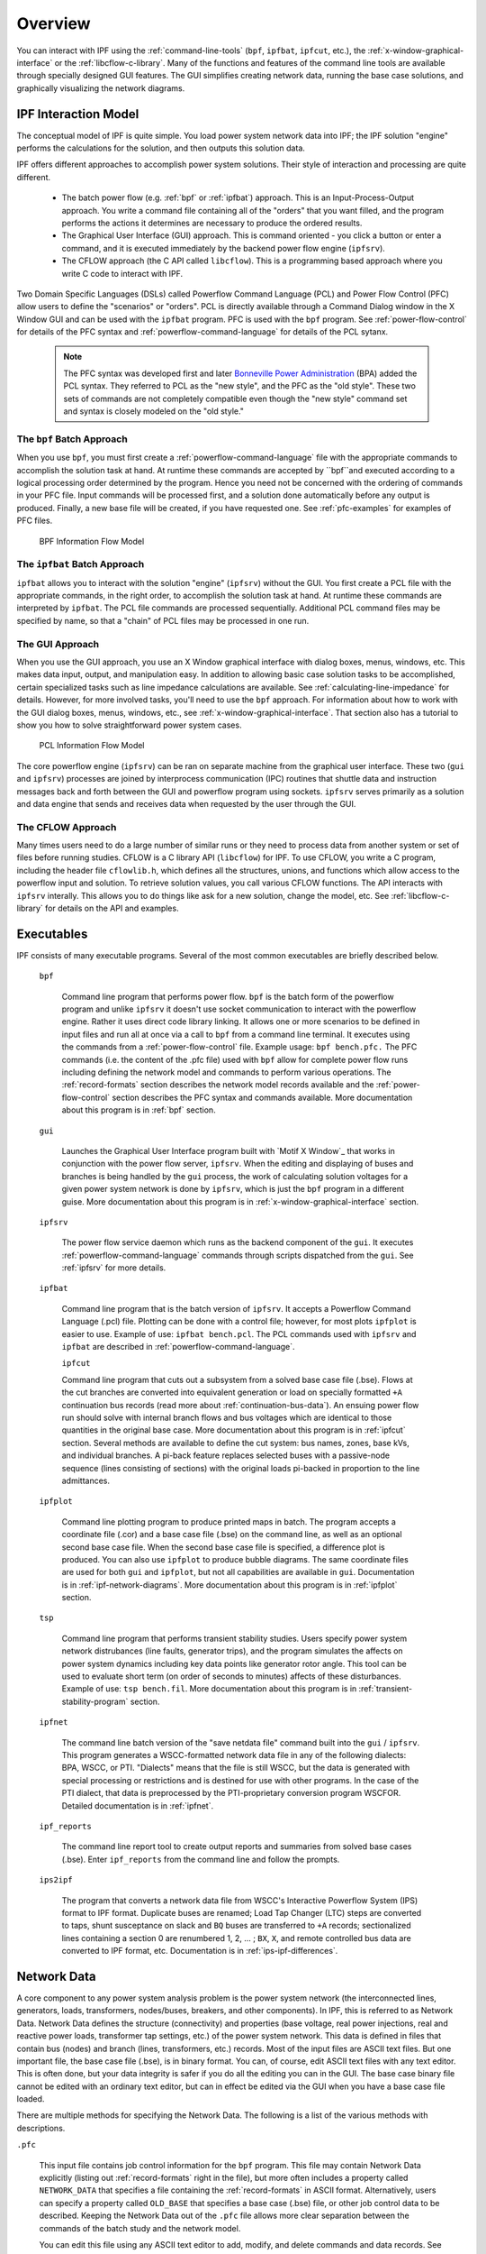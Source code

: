 .. _overview:

********
Overview
********
You can interact with IPF using the :ref:`command-line-tools` (``bpf``, ``ipfbat``, ``ipfcut``, 
etc.), the :ref:`x-window-graphical-interface` or the :ref:`libcflow-c-library`. Many of the 
functions and features of the command line tools are available through specially designed GUI 
features. The GUI simplifies creating network data, running the base case solutions, and 
graphically visualizing the network diagrams.

IPF Interaction Model
=====================
The conceptual model of IPF is quite simple. You load power system network data into IPF; the 
IPF solution "engine" performs the calculations for the solution, and then outputs this 
solution data.

IPF offers different approaches to accomplish power system solutions. Their style of interaction
and processing are quite different.

 * The batch power flow (e.g. :ref:`bpf` or :ref:`ipfbat`) approach. This is an 
   Input-Process-Output approach. You write a command file containing all of the "orders" that 
   you want filled, and the program performs the actions it determines are necessary to produce
   the ordered results.
 * The Graphical User Interface (GUI) approach. This is command oriented - you click a button 
   or enter a command, and it is executed immediately by the backend power flow engine 
   (``ipfsrv``).
 * The CFLOW approach (the C API called ``libcflow``). This is a programming based approach 
   where you write C code to interact with IPF.

Two Domain Specific Languages (DSLs) called  Powerflow Command Language (PCL) and Power Flow 
Control (PFC) allow users to define the "scenarios" or "orders". PCL is directly available 
through a Command Dialog window in the X Window GUI and can be used with the ``ipfbat`` 
program. PFC is used with the ``bpf`` program. See :ref:`power-flow-control` for details of 
the PFC syntax and :ref:`powerflow-command-language` for details of the PCL sytanx.

 .. note::

  The PFC syntax was developed first and later `Bonneville Power Administration`_ (BPA) added
  the PCL syntax. They referred to PCL as the "new style", and the PFC as the "old style". 
  These two sets of commands are not completely compatible even though the "new style" 
  command set and syntax is closely modeled on the "old style."

The ``bpf`` Batch Approach
--------------------------
When you use ``bpf``, you must first create a :ref:`powerflow-command-language` file with
the appropriate commands to accomplish the solution task at hand. At runtime these commands
are accepted by ``bpf``and executed according to a logical processing order determined by 
the program. Hence you need not be concerned with the ordering of commands in your PFC file.
Input commands will be processed first, and a solution done automatically before any output is produced. 
Finally, a new base file will be created, if you have requested one. See 
:ref:`pfc-examples` for examples of PFC files.

.. figure:: ../img/BPF_Information_Flow_Model.png

   BPF Information Flow Model

The ``ipfbat`` Batch Approach
-----------------------------
``ipfbat`` allows you to interact with the solution "engine" (``ipfsrv``) without the 
GUI. You first create a PCL file with the appropriate commands, in the right order, to
accomplish the solution task at hand. At runtime these commands are interpreted by 
``ipfbat``. The PCL file commands are processed sequentially. Additional PCL command 
files may be specified by name, so that a "chain" of PCL files may be processed in one 
run.

The GUI Approach
----------------
When you use the GUI approach, you use an X Window graphical interface with dialog boxes,
menus, windows, etc. This makes data input, output, and manipulation easy. In addition 
to allowing basic case solution tasks to be accomplished, certain specialized tasks such
as line impedance calculations are available. See :ref:`calculating-line-impedance` for
details. However, for more involved tasks, you'll need to use the ``bpf`` approach. For 
information about how to work with the GUI dialog boxes, menus, windows, etc., see 
:ref:`x-window-graphical-interface`. That section also has a tutorial to show you how to
solve straightforward power system cases.

.. figure:: ../img/PCL_Information_Flow_Model.png

   PCL Information Flow Model

The core powerflow engine (``ipfsrv``) can be ran on separate machine from the graphical 
user interface. These two (``gui`` and ``ipfsrv``) processes are joined by interprocess 
communication (IPC) routines that shuttle data and instruction messages back and forth 
between the GUI and powerflow program using sockets. ``ipfsrv`` serves primarily as a 
solution and data engine that sends and receives data when requested by the user through
the GUI.

The CFLOW Approach
------------------
Many times users need to do a large number of similar runs or they need to process data 
from another system or set of files before running studies. CFLOW is a C library API 
(``libcflow``) for IPF. To use CFLOW, you write a C program, including the header file 
``cflowlib.h``, which defines all the structures, unions, and functions which allow 
access to the powerflow input and solution. To retrieve solution  values, you call 
various CFLOW functions. The API interacts with ``ipfsrv`` interally. This allows you 
to do things like ask for a new solution, change the model, etc. See 
:ref:`libcflow-c-library` for details on the API and examples.

Executables
===========
IPF consists of many executable programs. Several of the most common executables are 
briefly described below. 

  ``bpf``
   
    Command line program that performs power flow. ``bpf`` is the batch form of the 
    powerflow program and unlike ``ipfsrv`` it doesn't use socket communication to 
    interact with the powerflow engine. Rather it uses direct code library linking. 
    It allows one or more scenarios to be defined in input files and run all at once
    via a call to ``bpf`` from a command line terminal. It executes using the commands from
    a :ref:`power-flow-control` file. Example usage: ``bpf bench.pfc.`` The PFC commands
    (i.e. the content of the .pfc file) used with ``bpf`` allow for complete power 
    flow runs including defining the network model and commands to perform various 
    operations. The :ref:`record-formats` section describes the network model records 
    available and the :ref:`power-flow-control` section describes the PFC syntax and 
    commands available. More documentation about this program is in :ref:`bpf` section.

  ``gui``
  
    Launches the Graphical User Interface program built with `Motif X Window`_ that 
    works in conjunction with the power flow server, ``ipfsrv``. When the editing and
    displaying of buses and branches is being handled by the ``gui`` process, the 
    work of calculating solution voltages for a given power system network is done by 
    ``ipfsrv``, which is just the ``bpf`` program in a different guise. More 
    documentation about this program is in :ref:`x-window-graphical-interface` section.

  ``ipfsrv``
  
    The power flow service daemon which runs as the backend component of the
    ``gui``. It executes :ref:`powerflow-command-language` commands through 
    scripts dispatched from the ``gui``. See :ref:`ipfsrv` for more details.

  ``ipfbat``
   
    Command line program that is the batch version of ``ipfsrv``. It accepts a 
    Powerflow Command Language (.pcl) file. Plotting can be done with a control file;
    however, for most plots ``ipfplot`` is easier to use. Example of use: 
    ``ipfbat bench.pcl``. The PCL commands used with ``ipfsrv`` and ``ipfbat`` are 
    described in :ref:`powerflow-command-language`.

    ``ipfcut``
  
    Command line program that cuts out a subsystem from a solved base case file 
    (.bse). Flows at the cut branches are converted into equivalent generation or load 
    on specially formatted ``+A`` continuation bus records (read more about 
    :ref:`continuation-bus-data`). An ensuing power flow run should solve with 
    internal branch flows and bus voltages which are identical to those quantities in
    the original base case. More documentation about this program is in :ref:`ipfcut` 
    section. Several methods are available to define the cut system: bus names, zones, 
    base kVs, and individual branches. A pi-back feature replaces selected buses with 
    a passive-node sequence (lines consisting of sections) with the original loads 
    pi-backed in proportion to the line admittances.

  ``ipfplot``
   
    Command line plotting program to produce printed maps in batch. The program 
    accepts a coordinate file (.cor) and a base case file (.bse) on the command line,
    as well as an optional second base case file. When the second base case file is 
    specified, a difference plot is produced. You can also use ``ipfplot`` to produce 
    bubble diagrams. The same coordinate files are used for both ``gui`` and 
    ``ipfplot``, but not all capabilities are available in ``gui``. Documentation is 
    in :ref:`ipf-network-diagrams`. More documentation about this program is in 
    :ref:`ipfplot` section.

  ``tsp``
  
    Command line program that performs transient stability studies. Users specify 
    power system network distrubances (line faults, generator trips), and the program 
    simulates the affects on power system dynamics including key data points like 
    generator rotor angle. This tool can be used to evaluate short term (on order of 
    seconds to minutes) affects of these disturbances. Example of use: 
    ``tsp bench.fil``.  More documentation about this program is in 
    :ref:`transient-stability-program` section.

  ``ipfnet``
  
    The command line batch version of the "save netdata file" command built into the 
    ``gui`` / ``ipfsrv``. This program generates a WSCC-formatted network data file in
    any of the following dialects: BPA, WSCC, or PTI. "Dialects" means that the file 
    is still WSCC, but the data is generated with special processing or restrictions 
    and is destined for use with other programs. In the case of the PTI dialect, that 
    data is preprocessed by the PTI-proprietary conversion program WSCFOR. Detailed 
    documentation is in :ref:`ipfnet`.

  ``ipf_reports``

    The command line report tool to create output reports and summaries from solved base cases (.bse). Enter ``ipf_reports`` from the command line and follow the prompts.
  
  ``ips2ipf``
  
    The program that converts a network data file from WSCC's Interactive Powerflow System (IPS) format to IPF format. Duplicate buses are renamed; Load Tap Changer (LTC) steps are converted to taps, shunt susceptance on slack and ``BQ`` buses are transferred to ``+A`` records; sectionalized lines containing a section 0 are renumbered 1, 2, ... ; ``BX``, ``X``, and remote controlled bus data are converted to IPF format, etc. Documentation is in :ref:`ips-ipf-differences`.

.. _network-data:

Network Data
============
A core component to any power system analysis problem is the power system network (the interconnected lines, generators, loads, transformers, nodes/buses, breakers, and other components). In IPF, this is referred to as Network Data. Network Data defines the structure (connectivity) and properties (base voltage, real power injections, real and reactive power loads, transformer tap settings, etc.) of the power system network. This data is defined in files that contain bus (nodes) and branch (lines, transformers, etc.) records. Most of the input files are ASCII text files. But one important file, the base case file (.bse), is in binary format. You can, of course, edit ASCII text files with any text editor. This is often done, but your data integrity is safer if you do all the editing you can in the GUI. The base case binary file cannot be edited with an ordinary text editor, but can in effect be edited via the GUI when you have a base case file loaded.

There are multiple methods for specifying the Network Data. The following is a list of the various methods with descriptions.

``.pfc``

  This input file contains job control information for the ``bpf`` program. This file may contain Network Data explicitly (listing out :ref:`record-formats` right in the file), but more often includes a property called ``NETWORK_DATA`` that specifies a file containing the :ref:`record-formats` in ASCII format. Alternatively, users can specify a property called ``OLD_BASE`` that specifies a base case (.bse) file, or other job control data to be described. Keeping the Network Data out of the ``.pfc`` file allows more clear separation between the commands of the batch study and the network model.

  You can edit this file using any ASCII text editor to add, modify, and delete commands and data records. See :ref:`pfc-examples` for examples.

``NETWORK_DATA`` 

  This ASCII text input file consists of area, bus, and branch records. It must not 
  contain modification records.
  
  This file can be maintained by using an ASCII text editor. Or you can edit the records
  you want in the GUI through the various dialog boxes and then save a new 
  ``NETWORK_DATA`` file. In the file, data records may be in random order, but actual 
  processing is done in the following order:
  
    1. Area interchange records.
   
      Each area record identifies a composition of zones whose member (associated) buses define specific aggregate quantities that may be controlled to specified export values.

      ``A`` (Area interchange records)

      ``I`` (Area intertie records)

   2. Bus data record group containing at least two records.
   
     Each bus data record identifies one bus in the network. Buses are uniquely identified by their bus name and base kV.
   
     ``B`` (Bus records) 

     ``+`` (Continuation bus records)

     ``X`` (Switched Reactance records)

     ``Q`` (PQ Curve data records)

   3. Branch data record group containing at least one record.

    ``L`` (AC or DC Transmission line records)

    ``E`` (Equivalent Branch records) 

    ``T`` (Transformer records) 

    ``R`` (Regulators (Automatic or LTC transformer) records)

  Branch data entered in any of the ASCII files is *single-entry* or one-way only. This means, for example, that a branch connecting buses A and B has a user-submitted entry (A,B) or (B,A) but not both. The program transposes the record internally as required during execution. Normally which way the branch is entered does not matter, but it does affect the default end metered on a tie line, and the physical position of line sections. See :ref:`record-formats`, for a discussion of this feature.

  Branches are uniquely identified by three fields:
  
  * Their terminal bus names and base kVs.
  * Their circuit or parallel ID code.
  * Their section code.

``BRANCH_DATA``
  
  This ASCII text input file contains the branch data of all branches coded with in-service date and out-of-service date. This file is searched for branches in service on the date requested. ``bpf`` selects the appropriate branches.

``NEW_BASE``

  This program-generated, binary output file contains complete base network data and steady-state operating values for the case being processed. This file is identical in format to the ``OLD_BASE`` file. ``NEW_BASE`` simply designates the file when it is produced as the output from a recently concluded case study. See :ref:`bse-base-file` section for more details on this file.

``OLD_BASE`` 

  This program-generated, binary input file contains complete base network data and steady-state operating values. This file is identical in format to the ``NEW_BASE`` file. ``OLD_BASE`` simply designates the file when it functions as an already existing input file. See :ref:`bse-base-file` section for more details on this file.

``CHANGE`` 

  This ASCII text input file contains changes (new and modification records) to the data input from any combination of ``NETWORK_DATA``, ``BRANCH_DATA``, and ``OLD_BASE`` files making up the case to be studied. These change records change the input data for the base case.

Printout File ``.pfo`` 

  This is an ASCII text output file that contains bus, branch, and solution data from a completed case study and is intended for ordinary, paper hardcopy output.

Microfiche file ``.pff`` 

  This is a special format output file that contains bus, branch, and solution data from a completed case study and is intended for microfiche format.

.. table:: IPF Input/Output Files

   ========================== ====== ============================ =============== ======= =================================
   File                       Format Input/Output (I/O)           Created by      Editing Information Contained
   ========================== ====== ============================ =============== ======= =================================
   ``.pfc``                   ASCII  ``bpf`` (I)                  User            Yes     Bus, Branch, Commands, File Names
   ``.pcl``                   ASCII  ``gui``, ``ipbat`` (I)       User            Yes     Commands, File Names
   NETWORK_DATA               ASCII  ``bpf`` (I) GUI,IPFBAT (I/O) User gui ipfnet Yes     Bus, Branch
   BRANCH_DATA                ASCII  Input Only                   User            Yes     Branch
   OLD_BASE ``.bse``          Binary Input Only                   IPF             No      Bus, Branch, Solution Values
   CHANGES                    ASCII  Input or Output              User ``gui``    Yes     Bus, Branch, Modiﬁcations
   NEW_BASE ``.bse``          Binary Output Only                  IPF             No      Bus, Branch, Solution Values
   Printout ﬁle (<name>.pfo)  ASCII  Output Only                  ``bpf``         No      Input Data and Solution Reports, User Analysis
   Microﬁche ﬁle (<name>.pff) ASCII  Output Only                  ``bpf``         No      Input Data and Solution Reports, User Analysis
   Debug ﬁle (<name>.pfd)     ASCII  Output Only                  ``bpf``         No      Solution arrays and iteration processing
   Printout ﬁle (<logon>.pfo) ASCII  Output Only                  ``gui``         No      Messages, Iteration Summary
   Debug ﬁle (<logon>.pfd)    ASCII  Output Only                  ``gui``         No      Solution arrays and iteration processing
   ========================== ====== ============================ =============== ======= =================================

.. _bse-base-file:

The BASE (.bse) File
====================
This file, designated ``OLD_BASE`` if you are loading it, or ``NEW_BASE`` if you are saving it, is binary in format and contains the following data:
 
 * The case identification, project ID, and two header records.
 * The date the case was generated.
 * The program version used to generate the file (so future program versions can read the file if file structures change).
 * Up to 100 comment records.

.. _Bonneville Power Administration: https://www.bpa.gov/